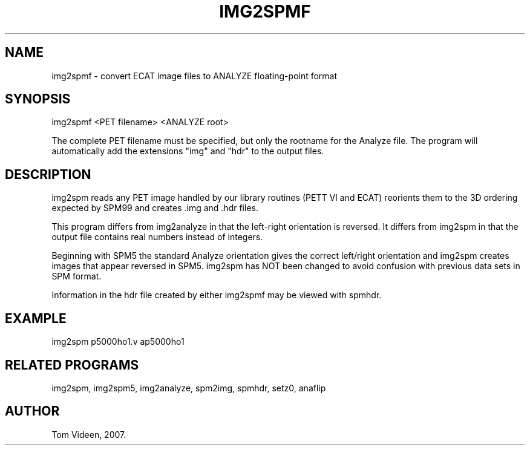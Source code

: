 .TH IMG2SPMF 1 "02-Jul-2007" "Neuroimaging Lab"

.SH NAME
img2spmf - convert ECAT image files to ANALYZE floating-point format

.SH SYNOPSIS
img2spmf <PET filename> <ANALYZE root>

The complete PET filename must be specified, but only the rootname for the Analyze file.
The program will automatically add the extensions "img" and "hdr" to the output files.

.SH DESCRIPTION
img2spm reads any PET image handled by our library routines (PETT VI and ECAT)
reorients them to the 3D ordering expected by SPM99 and creates .img and .hdr files.

This program differs from img2analyze in that the left-right orientation is reversed.
It differs from img2spm in that the output file contains real numbers instead of
integers.

Beginning with SPM5 the standard Analyze orientation gives the correct
left/right orientation and img2spm creates images that appear reversed in SPM5.
img2spm has NOT been changed to avoid confusion with previous data sets in SPM format.

Information in the hdr file created by either img2spmf
may be viewed with spmhdr.

.SH EXAMPLE
img2spm p5000ho1.v ap5000ho1

.SH RELATED PROGRAMS
img2spm, img2spm5, img2analyze, spm2img, spmhdr, setz0, anaflip

.SH AUTHOR
Tom Videen, 2007.

